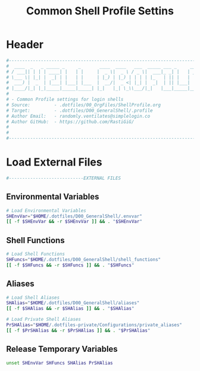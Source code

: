 #+title: Common Shell Profile Settins
#+PROPERTY: header-args:sh :tangle ../D00_GeneralShell/.profile :mkdirp yes
#+DESCRIPTION: This configuration is organized into subdirectories, which makes it easier to enable or disable large parts of it
#+STARTUP: hideblocks show2levels
#+OPTIONS:  toc:2
#+auto_tangle: t

* Header
#+begin_src sh
  #----------------------------------------------------------------------------------------------------------------------
  #  ____  _   _ _____ _     _       ____  ____   ___  _____ ___ _     _____
  # / ___|| | | | ____| |   | |     |  _ \|  _ \ / _ \|  ___|_ _| |   | ____|
  # \___ \| |_| |  _| | |   | |     | |_) | |_) | | | | |_   | || |   |  _|
  #  ___) |  _  | |___| |___| |___  |  __/|  _ <| |_| |  _|  | || |___| |___
  # |____/|_| |_|_____|_____|_____| |_|   |_| \_\\___/|_|   |___|_____|_____|
  #
  # - Common Profile settings for login shells
  # Source:         - .dotfiles/00_OrgFiles/ShellProfile.org
  # Target:         - .dotfiles/D00_GeneralShell/.profile
  # Author Email:   - randomly.ventilates@simplelogin.co
  # Author GitHub:  - https://github.com/RastiGiG/
  #
  #
  #----------------------------------------------------------------------------------------------------------------------

#+end_src
* Load External Files
#+begin_src sh
  #----------------------------EXTERNAL FILES

#+end_src
** Environmental Variables
#+begin_src sh
  # Load Environmental Variables
  SHEnvVar="$HOME/.dotfiles/D00_GeneralShell/.envvar"
  [[ -f $SHEnvVar && -r $SHEnvVar ]] && . "$SHEnvVar"

#+end_src
** Shell Functions
#+begin_src sh
  # Load Shell Functions
  SHFuncs="$HOME/.dotfiles/D00_GeneralShell/shell_functions"
  [[ -f $SHFuncs && -r $SHFuncs ]] && . "$SHFuncs"

#+end_src
** Aliases
#+begin_src sh
  # Load Shell Aliases
  SHAlias="$HOME/.dotfiles/D00_GeneralShell/aliases"
  [[ -f $SHAlias && -r $SHAlias ]] && . "$SHAlias"

  # Load Private Shell Aliases
  PrSHAlias="$HOME/.dotfiles-private/Configurations/private_aliases"
  [[ -f $PrSHAlias && -r $PrSHAlias ]] && . "$PrSHAlias"

#+end_src
** Release Temporary Variables
#+begin_src sh
  unset SHEnvVar SHFuncs SHAlias PrSHAlias

#+end_src
